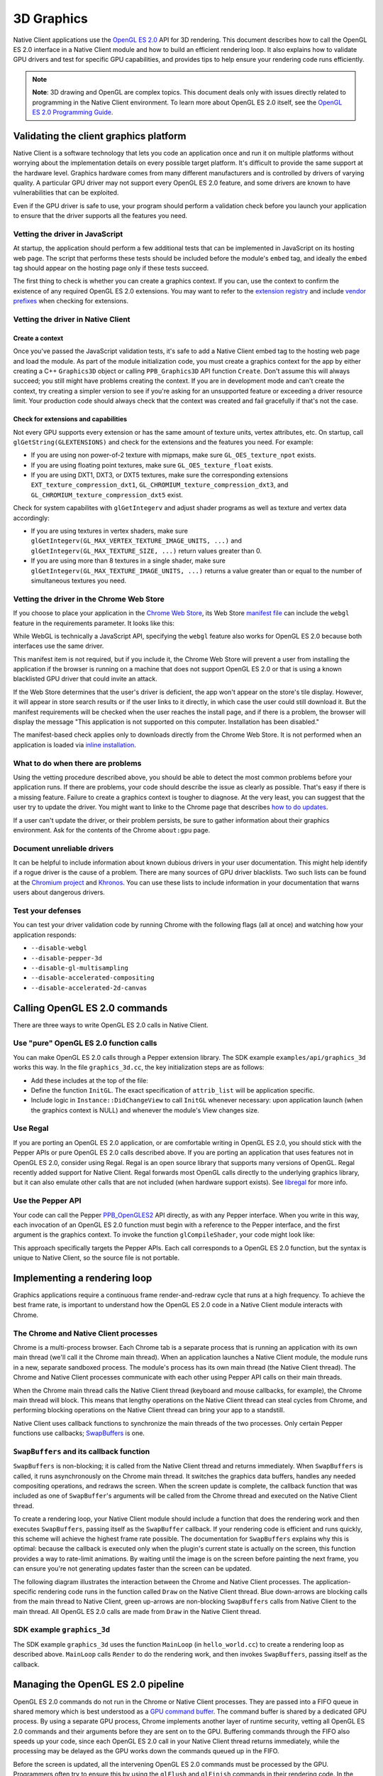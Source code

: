 .. _devguide-coding-3D-graphics:

###########
3D Graphics
###########

Native Client applications use the `OpenGL ES 2.0
<http://en.wikipedia.org/wiki/OpenGL_ES>`_ API for 3D rendering. This document
describes how to call the OpenGL ES 2.0 interface in a Native Client module and
how to build an efficient rendering loop. It also explains how to validate GPU
drivers and test for specific GPU capabilities, and provides tips to help ensure
your rendering code runs efficiently.

.. Note::
  :class: note

  **Note**: 3D drawing and OpenGL are complex topics. This document deals only
  with issues directly related to programming in the Native Client
  environment. To learn more about OpenGL ES 2.0 itself, see the `OpenGL ES 2.0
  Programming Guide <http://opengles-book.com/>`_.

Validating the client graphics platform
=======================================

Native Client is a software technology that lets you code an application once
and run it on multiple platforms without worrying about the implementation
details on every possible target platform. It's difficult to provide the same
support at the hardware level. Graphics hardware comes from many different
manufacturers and is controlled by drivers of varying quality. A particular GPU
driver may not support every OpenGL ES 2.0 feature, and some drivers are known
to have vulnerabilities that can be exploited.

Even if the GPU driver is safe to use, your program should perform a validation
check before you launch your application to ensure that the driver supports all
the features you need.

Vetting the driver in JavaScript
--------------------------------

At startup, the application should perform a few additional tests that can be
implemented in JavaScript on its hosting web page. The script that performs
these tests should be included before the module's ``embed`` tag, and ideally
the ``embed`` tag should appear on the hosting page only if these tests succeed.

The first thing to check is whether you can create a graphics context. If you
can, use the context to confirm the existence of any required OpenGL ES 2.0
extensions.  You may want to refer to the `extension registry
<http://www.khronos.org/registry/webgl/extensions/>`_ and include `vendor
prefixes <https://developer.mozilla.org/en-US/docs/WebGL/Using_Extensions>`_
when checking for extensions.

Vetting the driver in Native Client
-----------------------------------

Create a context
^^^^^^^^^^^^^^^^

Once you've passed the JavaScript validation tests, it's safe to add a Native
Client embed tag to the hosting web page and load the module. As part of the
module initialization code, you must create a graphics context for the app by
either creating a C++ ``Graphics3D`` object or calling ``PPB_Graphics3D`` API
function ``Create``. Don't assume this will always succeed; you still might have
problems creating the context. If you are in development mode and can't create
the context, try creating a simpler version to see if you're asking for an
unsupported feature or exceeding a driver resource limit. Your production code
should always check that the context was created and fail gracefully if that's
not the case.

Check for extensions and capabilities
^^^^^^^^^^^^^^^^^^^^^^^^^^^^^^^^^^^^^

Not every GPU supports every extension or has the same amount of texture units,
vertex attributes, etc. On startup, call ``glGetString(GLEXTENSIONS)`` and check
for the extensions and the features you need. For example:

* If you are using non power-of-2 texture with mipmaps, make sure
  ``GL_OES_texture_npot`` exists.

* If you are using floating point textures, make sure ``GL_OES_texture_float``
  exists.

* If you are using DXT1, DXT3, or DXT5 textures, make sure the corresponding
  extensions ``EXT_texture_compression_dxt1``,
  ``GL_CHROMIUM_texture_compression_dxt3``, and
  ``GL_CHROMIUM_texture_compression_dxt5`` exist.

Check for system capabilites with ``glGetIntegerv`` and adjust shader programs
as well as texture and vertex data accordingly:

* If you are using textures in vertex shaders, make sure
  ``glGetIntegerv(GL_MAX_VERTEX_TEXTURE_IMAGE_UNITS, ...)`` and
  ``glGetIntegerv(GL_MAX_TEXTURE_SIZE, ...)`` return values greater than 0.

* If you are using more than 8 textures in a single shader, make sure
  ``glGetIntegerv(GL_MAX_TEXTURE_IMAGE_UNITS, ...)`` returns a value greater
  than or equal to the number of simultaneous textures you need.

Vetting the driver in the Chrome Web Store
------------------------------------------

If you choose to place your application in the `Chrome Web
Store <https://developers.google.com/chrome/web-store/docs/>`_, its Web Store
`manifest file <http://code.google.com/chrome/extensions/manifest.html>`_ can
include the ``webgl`` feature in the requirements parameter. It looks like this:

.. naclcode::

  "requirements": {
    "3D": {
      "features": ["webgl"]
    }
  }

While WebGL is technically a JavaScript API, specifying the ``webgl`` feature
also works for OpenGL ES 2.0 because both interfaces use the same driver.

This manifest item is not required, but if you include it, the Chrome Web Store
will prevent a user from installing the application if the browser is running on
a machine that does not support OpenGL ES 2.0 or that is using a known
blacklisted GPU driver that could invite an attack.

If the Web Store determines that the user's driver is deficient, the app won't
appear on the store's tile display. However, it will appear in store search
results or if the user links to it directly, in which case the user could still
download it. But the manifest requirements will be checked when the user reaches
the install page, and if there is a problem, the browser will display the
message "This application is not supported on this computer. Installation has
been disabled."

The manifest-based check applies only to downloads directly from the Chrome Web
Store. It is not performed when an application is loaded via `inline
installation
<https://developers.google.com/chrome/web-store/docs/inline_installation>`_.

What to do when there are problems
----------------------------------

Using the vetting procedure described above, you should be able to detect the
most common problems before your application runs. If there are problems, your
code should describe the issue as clearly as possible. That's easy if there is a
missing feature. Failure to create a graphics context is tougher to diagnose. At
the very least, you can suggest that the user try to update the driver.  You
might want to linke to the Chrome page that describes `how to do updates
<http://support.google.com/chrome/bin/answer.py?hl=en&answer=1202946>`_.

If a user can't update the driver, or their problem persists, be sure to gather
information about their graphics environment. Ask for the contents of the Chrome
``about:gpu`` page.

Document unreliable drivers
---------------------------

It can be helpful to include information about known dubious drivers in your
user documentation. This might help identify if a rogue driver is the cause of a
problem. There are many sources of GPU driver blacklists. Two such lists can be
found at the `Chromium project
<http://src.chromium.org/viewvc/chrome/trunk/deps/gpu/software_rendering_list/software_rendering_list.json>`_
and `Khronos <http://www.khronos.org/webgl/wiki/BlacklistsAndWhitelists>`_. You
can use these lists to include information in your documentation that warns
users about dangerous drivers.

Test your defenses
------------------

You can test your driver validation code by running Chrome with the following
flags (all at once) and watching how your application responds:

* ``--disable-webgl``
* ``--disable-pepper-3d``
* ``--disable-gl-multisampling``
* ``--disable-accelerated-compositing``
* ``--disable-accelerated-2d-canvas``

Calling OpenGL ES 2.0 commands
==============================

There are three ways to write OpenGL ES 2.0 calls in Native Client.

Use "pure" OpenGL ES 2.0 function calls
---------------------------------------

You can make OpenGL ES 2.0 calls through a Pepper extension library.  The SDK
example ``examples/api/graphics_3d`` works this way.  In the file
``graphics_3d.cc``, the key initialization steps are as follows:

* Add these includes at the top of the file:

  .. naclcode::

    #include <GLES2/gl2.h>
    #include "ppapi/lib/gl/gles2/gl2ext_ppapi.h"

* Define the function ``InitGL``. The exact specification of ``attrib_list``
  will be application specific.

  .. naclcode::

    bool InitGL(int32_t new_width, int32_t new_height) {
      if (!glInitializePPAPI(pp::Module::Get()->get_browser_interface())) {
        fprintf(stderr, "Unable to initialize GL PPAPI!\n");
        return false;
      }

      const int32_t attrib_list[] = {
        PP_GRAPHICS3DATTRIB_ALPHA_SIZE, 8,
        PP_GRAPHICS3DATTRIB_DEPTH_SIZE, 24,
        PP_GRAPHICS3DATTRIB_WIDTH, new_width,
        PP_GRAPHICS3DATTRIB_HEIGHT, new_height,
        PP_GRAPHICS3DATTRIB_NONE
      };

      context_ = pp::Graphics3D(this, attrib_list);
      if (!BindGraphics(context_)) {
        fprintf(stderr, "Unable to bind 3d context!\n");
        context_ = pp::Graphics3D();
        glSetCurrentContextPPAPI(0);
        return false;
      }

      glSetCurrentContextPPAPI(context_.pp_resource());
      return true;
    }

* Include logic in ``Instance::DidChangeView`` to call ``InitGL`` whenever
  necessary: upon application launch (when the graphics context is NULL) and
  whenever the module's View changes size.

Use Regal
---------

If you are porting an OpenGL ES 2.0 application, or are comfortable writing in
OpenGL ES 2.0, you should stick with the Pepper APIs or pure OpenGL ES 2.0 calls
described above. If you are porting an application that uses features not in
OpenGL ES 2.0, consider using Regal. Regal is an open source library that
supports many versions of OpenGL. Regal recently added support for Native
Client. Regal forwards most OpenGL calls directly to the underlying graphics
library, but it can also emulate other calls that are not included (when
hardware support exists). See `libregal
<http://www.altdevblogaday.com/2012/09/04/bringing-regal-opengl-to-native-client/>`_
for more info.

Use the Pepper API
------------------

Your code can call the Pepper `PPB_OpenGLES2
<https://developers.google.com/native-client/pepperc/struct_p_p_b___open_g_l_e_s2>`_
API directly, as with any Pepper interface. When you write in this way, each
invocation of an OpenGL ES 2.0 function must begin with a reference to the
Pepper interface, and the first argument is the graphics context. To invoke the
function ``glCompileShader``, your code might look like:

.. naclcode::

  ppb_g3d_interface->CompileShader(graphicsContext, shader);

This approach specifically targets the Pepper APIs. Each call corresponds to a
OpenGL ES 2.0 function, but the syntax is unique to Native Client, so the source
file is not portable.

Implementing a rendering loop
=============================

Graphics applications require a continuous frame render-and-redraw cycle that
runs at a high frequency. To achieve the best frame rate, is important to
understand how the OpenGL ES 2.0 code in a Native Client module interacts with
Chrome.

The Chrome and Native Client processes
--------------------------------------

Chrome is a multi-process browser. Each Chrome tab is a separate process that is
running an application with its own main thread (we'll call it the Chrome main
thread). When an application launches a Native Client module, the module runs in
a new, separate sandboxed process. The module's process has its own main thread
(the Native Client thread). The Chrome and Native Client processes communicate
with each other using Pepper API calls on their main threads.

When the Chrome main thread calls the Native Client thread (keyboard and mouse
callbacks, for example), the Chrome main thread will block. This means that
lengthy operations on the Native Client thread can steal cycles from Chrome, and
performing blocking operations on the Native Client thread can bring your app to
a standstill.

Native Client uses callback functions to synchronize the main threads of the two
processes. Only certain Pepper functions use callbacks; `SwapBuffers
<https://developers.google.com/native-client/pepperc/struct_p_p_b___graphics3_d__1__0#a293c6941c0da084267ffba3954793497>`_
is one.

``SwapBuffers`` and its callback function
-----------------------------------------

``SwapBuffers`` is non-blocking; it is called from the Native Client thread and
returns immediately. When ``SwapBuffers`` is called, it runs asynchronously on
the Chrome main thread. It switches the graphics data buffers, handles any
needed compositing operations, and redraws the screen. When the screen update is
complete, the callback function that was included as one of ``SwapBuffer``'s
arguments will be called from the Chrome thread and executed on the Native
Client thread.

To create a rendering loop, your Native Client module should include a function
that does the rendering work and then executes ``SwapBuffers``, passing itself
as the ``SwapBuffer`` callback. If your rendering code is efficient and runs
quickly, this scheme will achieve the highest frame rate possible. The
documentation for ``SwapBuffers`` explains why this is optimal: because the
callback is executed only when the plugin's current state is actually on the
screen, this function provides a way to rate-limit animations. By waiting until
the image is on the screen before painting the next frame, you can ensure you're
not generating updates faster than the screen can be updated.

The following diagram illustrates the interaction between the Chrome and Native
Client processes. The application-specific rendering code runs in the function
called ``Draw`` on the Native Client thread. Blue down-arrows are blocking calls
from the main thread to Native Client, green up-arrows are non-blocking
``SwapBuffers`` calls from Native Client to the main thread. All OpenGL ES 2.0
calls are made from ``Draw`` in the Native Client thread.

.. image:: /images/3d-graphics-render-loop.png

SDK example ``graphics_3d``
---------------------------

The SDK example ``graphics_3d`` uses the function ``MainLoop`` (in
``hello_world.cc``) to create a rendering loop as described above. ``MainLoop``
calls ``Render`` to do the rendering work, and then invokes ``SwapBuffers``,
passing itself as the callback.

.. naclcode::

  void MainLoop(void* foo, int bar) {
    if (g_LoadCnt == 3) {
      InitProgram();
      g_LoadCnt++;
    }
    if (g_LoadCnt > 3) {
      Render();
      PP_CompletionCallback cc = PP_MakeCompletionCallback(MainLoop, 0);
      ppb_g3d_interface->SwapBuffers(g_context, cc);
    } else {
      PP_CompletionCallback cc = PP_MakeCompletionCallback(MainLoop, 0);
      ppb_core_interface->CallOnMainThread(0, cc, 0);
    }
  }

Managing the OpenGL ES 2.0 pipeline
===================================

OpenGL ES 2.0 commands do not run in the Chrome or Native Client processes. They
are passed into a FIFO queue in shared memory which is best understood as a `GPU
command buffer
<http://www.chromium.org/developers/design-documents/gpu-command-buffer>`_. The
command buffer is shared by a dedicated GPU process. By using a separate GPU
process, Chrome implements another layer of runtime security, vetting all OpenGL
ES 2.0 commands and their arguments before they are sent on to the
GPU. Buffering commands through the FIFO also speeds up your code, since each
OpenGL ES 2.0 call in your Native Client thread returns immediately, while the
processing may be delayed as the GPU works down the commands queued up in the
FIFO.

Before the screen is updated, all the intervening OpenGL ES 2.0 commands must be
processed by the GPU. Programmers often try to ensure this by using the
``glFlush`` and ``glFinish`` commands in their rendering code. In the case of
Native Client this is usually unnecessary. The ``SwapBuffers`` command does an
implicit flush, and the Chrome team is continually tweaking the GPU code to
consume the OpenGL ES 2.0 FIFO as fast as possible.

Sometimes a 3D application can write to the FIFO in a way that's difficult to
handle. The command pipeline may fill up and your code will have to wait for the
GPU to flush the FIFO. If this is the case, you may be able to add ``glFlush``
calls to speed up the flow of the OpenGL ES 2.0 command FIFO. Before you start
to add your own flushes, first try to determine if pipeline saturation is really
the problem by monitoring the rendering time per frame and looking for irregular
spikes that do not consistently fall on the same OpenGL ES 2.0 call. If you're
convinced the pipeline needs to be accelerated, insert ``glFlush`` calls in your
code before starting blocks of processing that do not generate OpenGL ES 2.0
commands. For example, issue a flush before you begin any multithreaded particle
work, so that the command buffer will be clear when you start doing OpenGL ES
2.0 calls again. Determining where and how often to call ``glFlush`` can be
tricky, you will need to experiment to find the sweet spot.

Rendering and inactive tabs
===========================

Users will often switch between tabs in a multi-tab browser. A well-behaved
application that's performing 3D rendering should pause any real-time processing
and yield cycles to other processes when its tab becomes inactive.

In Chrome, an inactive tab will continue to execute timed functions (such as
``setInterval`` and ``setTimeout``) but the timer interval will be automatically
overridden and limited to not less than one second while the tab is inactive. In
addition, any callback associated with a ``SwapBuffers`` call will not be sent
until the tab is active again. You may receive asynchronous callbacks from
functions other than ``SwapBuffers`` while a tab is inactive. Depending on the
design of your application, you might choose to handle them as they arrive, or
to queue them in a buffer and process them when the tab becomes active.

The time that passes while a tab is inactive can be considerable. If your main
thread pulse is based on the ``SwapBuffers`` callback, your app won't update
while a tab is inactive. A Native Client module should be able to detect and
respond to the state of the tab in which it's running. For example, when a tab
becomes inactive, you can set an atomic flag in the Native Client thread that
will skip the 3D rendering and ``SwapBuffers`` calls and continue to call the
main thread every 30 msec or so. This provides time to update features that
should still run in the background, like audio. It may also be helpful to call
``sched_yield`` or ``usleep`` on any worker threads to release resources and
cede cycles to the OS.

Handling tab activation from the main thread
--------------------------------------------

You can detect and respond to the activation or deactivation of a tab with
JavaScript on your hosting page. Add an EventListener for ``visibilitychange``
that sends a message to the Native Client module, as in this example:

.. naclcode::

  document.addEventListener('visibilitychange', function(){
    if (document.hidden) {
      // PostMessage to your Native Client module
      document.nacl_module.postMessage('INACTIVE');
    } else {
      // PostMessage to your Native Client module
      document.nacl_module.postMessage('ACTIVE');
    }

  }, false);

Handling tab activation from the Native Client thread
-----------------------------------------------------

You can also detect and respond to the activation or deactivation of a tab
directly from your Native Client module by including code in the function
``pp::Instance::DidChangeView``, which is called whenever a change in the
module's view occurs. The code can call ``ppb::View::IsPageVisible`` to
determine if the page is visible or not. The most common cause of invisible
pages is that the page is in a background tab.

Tips and best practices
=======================

Here are some suggestions for writing safe code and getting the maximum
performance with the Pepper 3D API.

Do's
----

* **Make sure to enable attrib 0.** OpenGL requires that you enable attrib 0,
  but OpenGL ES 2.0 does not. For example, you can define a vertex shader with 2
  attributes, numbered like this:

  .. naclcode::

    glBindAttribLocation(program, "positions", 1);
    glBindAttribLocation(program, "normals", 2);

  In this case the shader is not using attrib 0 and Chrome may have to perform
  some additional work if it is emulating OpenGL ES 2.0 on top of OpenGL. It's
  always more efficient to enable attrib 0, even if you do not use it.

* **Check how shaders compile.** Shaders can compile differently on different
  systems, which can result in ``glGetAttrib*`` functions returning different
  results. Be sure that the vertex attribute indices match the corresponding
  name each time you recompile a shader.

* **Update indices sparingly.** For security reasons, all indices must be
  validated. If you change indices, Native Client will validate them
  again. Structure your code so indices are not updated often.

* **Use a smaller plugin and let CSS scale it.** If you're running into fillrate
  issues, it may be beneficial to perform scaling via CSS. The size your plugin
  renders is determined by the width and height attributes of the ``<embed>``
  element for the module. The actual size displayed on the web page is
  controlled by the CSS styles applied to the element.

* **Avoid matrix-to-matrix conversions.** With some versions of Mac OS, there is
  a driver problem when compiling shaders. If you get compiler errors for matrix
  transforms, avoid matrix-to-matrix conversions. For instance, upres a vec3 to
  a vec4 before transforming it by a mat4, rather than converting the mat4 to a
  mat3.

Don'ts
------

* **Don't use client side buffers.** OpenGL ES 2.0 can use client side data with
  ``glVertexAttribPointer`` and ``glDrawElements``, but this is really slow. Try
  to avoid client side buffers. Use Vertex Buffer Objects (VBOs) instead.

* **Don't mix vertex data and index data.** By default, Pepper 3D binds buffers
  to a single point. You could create a buffer and bind it to both
  ``GL_ARRAY_BUFFER`` and ``GL_ELEMENT_ARRAY_BUFFER``, but that would be
  expensive overhead and it is not recommended.

* **Don't call ``glGet*`` or ``glCheck*`` during rendering.** This is normal
  advice for OpenGL programs, but is particularly important for 3D on
  Chrome. Calls to any OpenGL ES 2.0 function whose name begins with these
  strings blocks the Native Client thread. This includes ``glGetError``; avoid
  calling it in release builds.

* **Don't use fixed point (``GL_FIXED``) vertex attributes.** Fixed point
  attributes are not supported in OpenGL ES 2.0, so emulating them in OpenGL ES
  2.0 is slow. By default, ``GL_FIXED`` support is turned off in the Pepper 3D
  API.

* **Don't read data from the GPU.** Don't call ``glReadPixels``, as it is slow.

* **Don't update a small portion of a large buffer.** In the current OpenGL ES
  2.0 implementation when you update a portion of a buffer (with
  ``glSubBufferData`` for example) the entire buffer must be reprocessed. To
  avoid this problem, keep static and dynamic data in different buffers.

* **Don't call ``glDisable(GL_TEXTURE_2D)``.** This is an OpenGL ES 2.0
  error. Each time it is called, an error messages will appear in Chrome's
  ``about:gpu`` tab.
